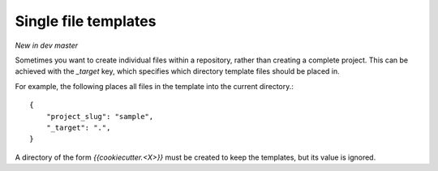 .. _single-file-templates:

Single file templates
---------------------

*New in dev master*

Sometimes you want to create individual files within a repository, rather than
creating a complete project. This can be achieved with the `_target` key,
which specifies which directory template files should be placed in.

For example, the following places all files in the template into the
current directory.::

    {
        "project_slug": "sample",
        "_target": ".",
    }

A directory of the form `{{cookiecutter.<X>}}` must be created to keep the
templates, but its value is ignored.
